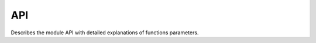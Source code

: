 API
===

Describes the module API with detailed explanations of functions parameters.

.. module:: aiohttp_jinja2
.. highlight:: python


.. data:: APP_KEY

   The key name in :class:`aiohttp.web.Application` dictionary,
   ``'aiohttp_jinja2_environment'`` for storing :term:`jinja2`
   environment object (:class:`jinja2.Environment`).

   Usually you don't need to operate with *application* manually, left
   it to :mod:`aiohttp_jinja2` functions.




.. function:: setup(app, *args, app_key=APP_KEY, context_processors=(), \
                    autoescape=True, \
                    filters=None, default_helpers=True, **kwargs)

   Function responsible for initializing templating system on application. It
   must be called before freezing or running the application in order to use
   *aiohttp-jinja*.

   :param app: :class:`aiohttp.web.Application` instance to initialize template
               system on.

   :param str app_key: optional key that will be used to access templating
                       environment from application dictionary object. Defaults
                       to `aiohttp_jinja2_environment`.

   :param context_processors: list of :ref:`aiohttp-web-middlewares`. These are
                              context processors used to rewrite or inject some
                              variables during the processing of a request.
   :type context_processors: :class:`list`

   :param autoescape: the argument is passed to :class:`jinja2.Environemnt`, see
                           `Autoescaping` for more details.

   :param filters: extra jinja filters (`link to docs
                   <http://jinja.pocoo.org/docs/2.10/templates/#filters>`).
   :type filters: :class:`list`

   :param bool default_helpers: whether to use default global helper in
                                templates provided by package
                                :mod:`aiohttp_jinja2.helpers` or not.

   :param ``*args``: positional arguments passed into environment constructor.
   :param ``**kwargs``: any arbitrary keyword arguments you want to pass to
                        :class:`jinja2.Environment` environment.


.. function:: get_env(app, *, app_key)

   Get aiohttp-jinja2 environment from an application instance by key.

   :param app: :class:`aiohttp.web.Application` instance to get variables from.

   :param str app_key: optional key that will be used to access templating
                           environment from application dictionary object. Defaults
                           to `aiohttp_jinja2_environment`.


.. function:: template(template_name, *, app_key, encoding, status)

   Behaves as a decorator around view functions accepting template name that
   should be used to render the response. Supports both synchronous and
   asynchronous functions.

   :param str template_name: name of the template file that will be looked up
                             by the loader. Raises a 500 error in case template
                             was not found.

   :param str app_key: optional key that will be used to access templating
                       environment from application dictionary object. Defaults
                       to `aiohttp_jinja2_environment`.

   :param str encoding: encoding that will be set as a charset property on the
                        response for rendered template, default to utf-8.

   :params int status: http status code that will be set on resulting response.


   Simple initialization::

      import jinja2
      import aiohttp_jinja2
      from aiohttp import web

      app = web.Application()
      aiohttp_jinja2.setup(
         app,
         loader=jinja2.FileSystemLoader('/path/to/templates/folder'),
      )


.. function:: render_string(template_name, request, context, *, \
                            app_key=APP_KEY)

   Renders template specified and returns resulting string.

   :param str template_name: Name of the template you want to render. Usually
                             it's a filename without extension on your
                             filesystem.
   :param request: aiohttp request associated with an application where
                   aiohttp-jinja rendering is configured.
   :type request: :class:`aiohttp.web.Request`

   :param dict context: dictionary used as context when rendering the template.
   :param str app_key: optional key that will be used to access templating
                       environment from application dictionary object. Defaults
                       to `aiohttp_jinja2_environment`.


.. function:: render_string_async(template_name, request, context, *, \
                                  app_key=APP_KEY)
    :async:

    Async version of ``render_string()``.

    Replaces ``render_string()`` when ``enable_async=True`` is passed to the
    ``setup()`` call.

    See ``render_string()`` for parameter usage.


.. function:: render_template(template_name, request, context, *, \
                              app_key=APP_KEY, encoding='utf-8', status=200)

   :param str template_name: Name of the template you want to render.
   :param request: aiohttp request associated with an application where
                   aiohttp-jinja rendering is configured.
   :type request: :class:`aiohttp.web.Request`

   :param dict context: dictionary used as context when rendering the template.
   :param str app_key: optional key that will be used to access templating
                       environment from application dictionary object. Defaults
                       to `aiohttp_jinja2_environment`.
   :param int status: http status code that will be set on resulting response.

   Assuming the initialization from the example above has been done::

      async def handler(request):
         context = {'foo': 'bar'}
         response = aiohttp_jinja2.render_template('tmpl.jinja2',
                                                request,
                                                context)
         return response

      app.router.add_get('/tmpl', handler)


.. function:: render_template_async( \
        template_name, request, context, *, \
        app_key=APP_KEY, encoding='utf-8', status=200)
    :async:

    Async version of ``render_template()``.

    Replaces ``render_template()`` when ``enable_async=True`` is passed to the
    ``setup()`` call.

    See ``render_template()`` for parameter usage.



.. function:: get_env(app, app_key=APP_KEY)

   Return :class:`jinja2.Environment` object which has stored in the
   *app* (:class:`aiohttp.web.Application` instance).

   *app_key* is an optional key for application dict, :const:`APP_KEY`
   by default.
